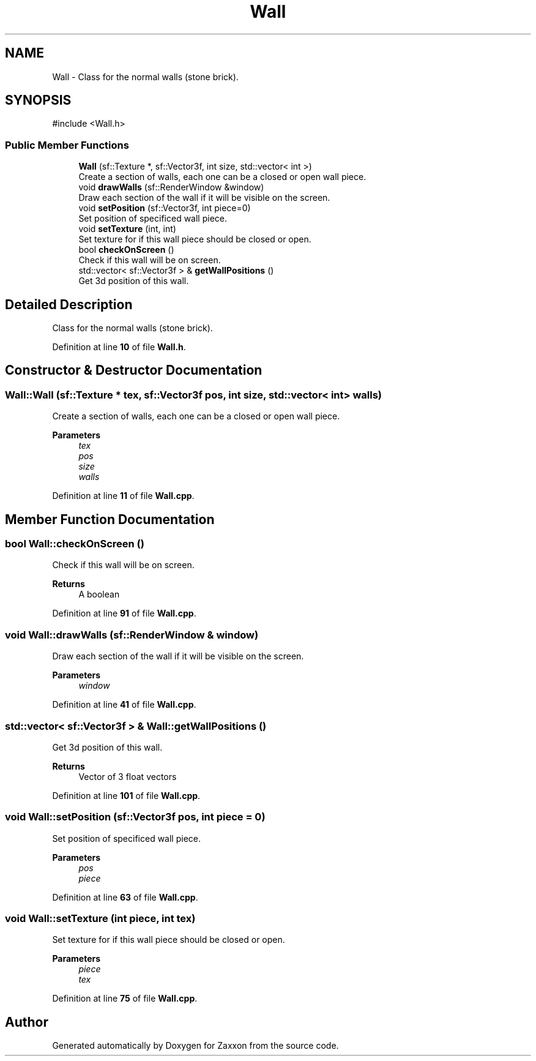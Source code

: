 .TH "Wall" 3 "Version 1.0" "Zaxxon" \" -*- nroff -*-
.ad l
.nh
.SH NAME
Wall \- Class for the normal walls (stone brick)\&.  

.SH SYNOPSIS
.br
.PP
.PP
\fR#include <Wall\&.h>\fP
.SS "Public Member Functions"

.in +1c
.ti -1c
.RI "\fBWall\fP (sf::Texture *, sf::Vector3f, int size, std::vector< int >)"
.br
.RI "Create a section of walls, each one can be a closed or open wall piece\&. "
.ti -1c
.RI "void \fBdrawWalls\fP (sf::RenderWindow &window)"
.br
.RI "Draw each section of the wall if it will be visible on the screen\&. "
.ti -1c
.RI "void \fBsetPosition\fP (sf::Vector3f, int piece=0)"
.br
.RI "Set position of specificed wall piece\&. "
.ti -1c
.RI "void \fBsetTexture\fP (int, int)"
.br
.RI "Set texture for if this wall piece should be closed or open\&. "
.ti -1c
.RI "bool \fBcheckOnScreen\fP ()"
.br
.RI "Check if this wall will be on screen\&. "
.ti -1c
.RI "std::vector< sf::Vector3f > & \fBgetWallPositions\fP ()"
.br
.RI "Get 3d position of this wall\&. "
.in -1c
.SH "Detailed Description"
.PP 
Class for the normal walls (stone brick)\&. 
.PP
Definition at line \fB10\fP of file \fBWall\&.h\fP\&.
.SH "Constructor & Destructor Documentation"
.PP 
.SS "Wall::Wall (sf::Texture * tex, sf::Vector3f pos, int size, std::vector< int > walls)"

.PP
Create a section of walls, each one can be a closed or open wall piece\&. 
.PP
\fBParameters\fP
.RS 4
\fItex\fP 
.br
\fIpos\fP 
.br
\fIsize\fP 
.br
\fIwalls\fP 
.RE
.PP

.PP
Definition at line \fB11\fP of file \fBWall\&.cpp\fP\&.
.SH "Member Function Documentation"
.PP 
.SS "bool Wall::checkOnScreen ()"

.PP
Check if this wall will be on screen\&. 
.PP
\fBReturns\fP
.RS 4
A boolean
.RE
.PP

.PP
Definition at line \fB91\fP of file \fBWall\&.cpp\fP\&.
.SS "void Wall::drawWalls (sf::RenderWindow & window)"

.PP
Draw each section of the wall if it will be visible on the screen\&. 
.PP
\fBParameters\fP
.RS 4
\fIwindow\fP 
.RE
.PP

.PP
Definition at line \fB41\fP of file \fBWall\&.cpp\fP\&.
.SS "std::vector< sf::Vector3f > & Wall::getWallPositions ()"

.PP
Get 3d position of this wall\&. 
.PP
\fBReturns\fP
.RS 4
Vector of 3 float vectors
.RE
.PP

.PP
Definition at line \fB101\fP of file \fBWall\&.cpp\fP\&.
.SS "void Wall::setPosition (sf::Vector3f pos, int piece = \fR0\fP)"

.PP
Set position of specificed wall piece\&. 
.PP
\fBParameters\fP
.RS 4
\fIpos\fP 
.br
\fIpiece\fP 
.RE
.PP

.PP
Definition at line \fB63\fP of file \fBWall\&.cpp\fP\&.
.SS "void Wall::setTexture (int piece, int tex)"

.PP
Set texture for if this wall piece should be closed or open\&. 
.PP
\fBParameters\fP
.RS 4
\fIpiece\fP 
.br
\fItex\fP 
.RE
.PP

.PP
Definition at line \fB75\fP of file \fBWall\&.cpp\fP\&.

.SH "Author"
.PP 
Generated automatically by Doxygen for Zaxxon from the source code\&.
